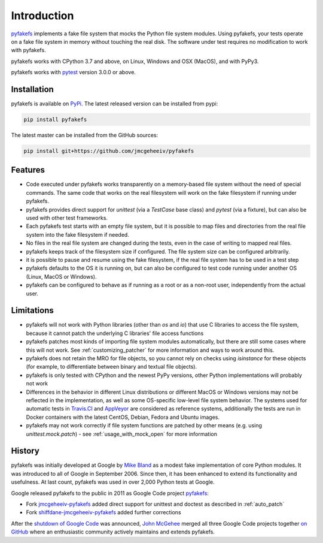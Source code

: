 Introduction
============

`pyfakefs <https://github.com/jmcgeheeiv/pyfakefs>`__ implements a fake file
system that mocks the Python file system modules.
Using pyfakefs, your tests operate on a fake file system in memory without touching the real disk.
The software under test requires no modification to work with pyfakefs.

pyfakefs works with CPython 3.7 and above, on Linux, Windows and OSX
(MacOS), and with PyPy3.

pyfakefs works with `pytest <doc.pytest.org>`__ version 3.0.0 or above.

Installation
------------
pyfakefs is available on `PyPi <https://pypi.python.org/pypi/pyfakefs/>`__.
The latest released version can be installed from pypi:

.. code:: bash

   pip install pyfakefs

The latest master can be installed from the GitHub sources:

.. code:: bash

   pip install git+https://github.com/jmcgeheeiv/pyfakefs

Features
--------
- Code executed under pyfakefs works transparently on a memory-based file
  system without the need of special commands. The same code that works on
  the real filesystem will work on the fake filesystem if running under
  pyfakefs.

- pyfakefs provides direct support for `unittest` (via a `TestCase` base
  class) and `pytest` (via a fixture), but can also be used with other test
  frameworks.

- Each pyfakefs test starts with an empty file system, but it is possible to
  map files and directories from the real file system into the fake
  filesystem if needed.

- No files in the real file system are changed during the tests, even in the
  case of writing to mapped real files.

- pyfakefs keeps track of the filesystem size if configured. The file system
  size can be configured arbitrarily.

- it is possible to pause and resume using the fake filesystem, if the
  real file system has to be used in a test step

- pyfakefs defaults to the OS it is running on, but can also be configured
  to test code running under another OS (Linux, MacOS or Windows).

- pyfakefs can be configured to behave as if running as a root or as a
  non-root user, independently from the actual user.

.. _limitations:

Limitations
-----------
- pyfakefs will not work with Python libraries (other than `os` and `io`) that
  use C libraries to access the file system, because it cannot patch the
  underlying C libraries' file access functions

- pyfakefs patches most kinds of importing file system modules automatically,
  but there are still some cases where this will not work.
  See :ref:`customizing_patcher` for more information and ways to work around
  this.

- pyfakefs does not retain the MRO for file objects, so you cannot rely on
  checks using `isinstance` for these objects (for example, to differentiate
  between binary and textual file objects).

- pyfakefs is only tested with CPython and the newest PyPy versions, other
  Python implementations will probably not work

- Differences in the behavior in different Linux distributions or different
  MacOS or Windows versions may not be reflected in the implementation, as
  well as some OS-specific low-level file system behavior. The systems used
  for automatic tests in
  `Travis.CI <https://travis-ci.org/jmcgeheeiv/pyfakefs>`__ and
  `AppVeyor <https://ci.appveyor.com/project/jmcgeheeiv/pyfakefs>`__ are
  considered as reference systems, additionally the tests are run in Docker
  containers with the latest CentOS, Debian, Fedora and Ubuntu images.

- pyfakefs may not work correctly if file system functions are patched by
  other means (e.g. using `unittest.mock.patch`) - see
  :ref:`usage_with_mock_open` for more information

History
-------
pyfakefs was initially developed at Google by
`Mike Bland <https://mike-bland.com/about.html>`__ as a modest
fake implementation of core Python modules. It was introduced to all of
Google in September 2006. Since then, it has been enhanced to extend its
functionality and usefulness. At last count, pyfakefs was used in over
2,000 Python tests at Google.

Google released pyfakefs to the public in 2011 as Google Code project
`pyfakefs <http://code.google.com/p/pyfakefs/>`__:

* Fork `jmcgeheeiv-pyfakefs <http://code.google.com/p/jmcgeheeiv-pyfakefs/>`__
  added direct support for unittest and doctest as described in
  :ref:`auto_patch`
* Fork `shiffdane-jmcgeheeiv-pyfakefs <http://code.google.com/p/shiffdane-jmcgeheeiv-pyfakefs/>`__
  added further corrections

After the `shutdown of Google
Code <http://google-opensource.blogspot.com/2015/03/farewell-to-google-code.html>`__
was announced, `John McGehee <https://github.com/jmcgeheeiv>`__ merged
all three Google Code projects together `on
GitHub <https://github.com/jmcgeheeiv/pyfakefs>`__ where an enthusiastic
community actively maintains and extends pyfakefs.
